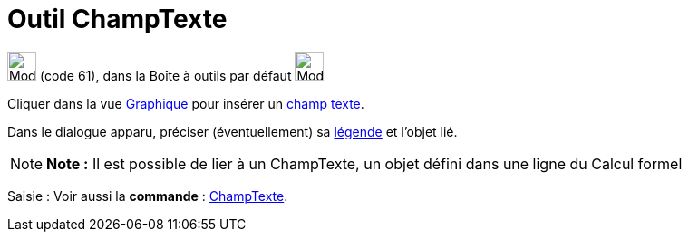 = Outil ChampTexte
:page-en: tools/Input_Box
ifdef::env-github[:imagesdir: /fr/modules/ROOT/assets/images]

image:32px-Mode_textfieldaction.svg.png[Mode textfieldaction.svg,width=32,height=32] (code 61), dans la Boîte à outils
par défaut image:32px-Mode_slider.svg.png[Mode slider.svg,width=32,height=32]

Cliquer dans la vue xref:/Graphique.adoc[Graphique] pour insérer un xref:/Objets_InterAction.adoc[champ texte].

Dans le dialogue apparu, préciser (éventuellement) sa xref:/Étiquettes_et_Légendes.adoc[légende] et l'objet lié.

[NOTE]
====

*Note :* Il est possible de lier à un ChampTexte, un objet défini dans une ligne du Calcul formel

====

[.kcode]#Saisie :# Voir aussi la *commande* : xref:/commands/ChampTexte.adoc[ChampTexte].
